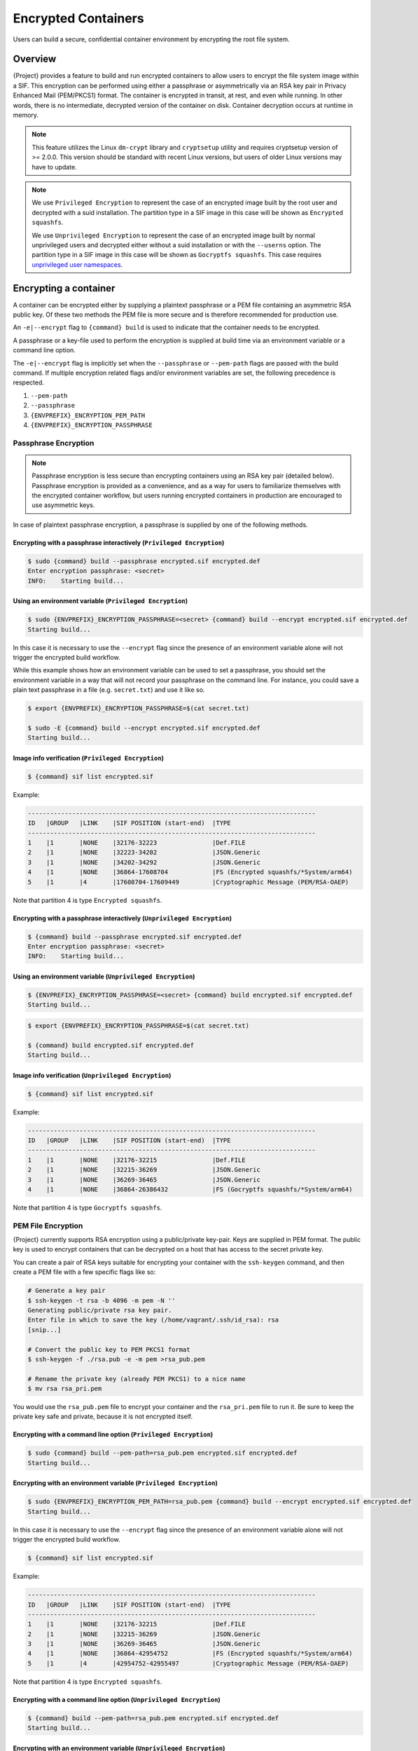 .. _encryption:

####################
Encrypted Containers
####################

Users can build a secure, confidential container environment by
encrypting the root file system.

********
Overview
********

{Project} provides a feature to build and run encrypted
containers to allow users to encrypt the file system
image within a SIF. This encryption can be performed using either a
passphrase or asymmetrically via an RSA key pair in Privacy Enhanced
Mail (PEM/PKCS1) format. The container is encrypted in transit, at rest,
and even while running. In other words, there is no intermediate,
decrypted version of the container on disk. Container decryption occurs
at runtime in memory.

.. note::

   This feature utilizes the Linux ``dm-crypt`` library and ``cryptsetup``
   utility and requires cryptsetup version of >= 2.0.0. This version should be
   standard with recent Linux versions, but users of older Linux
   versions may have to update.

.. note:: 

   We use ``Privileged Encryption`` to represent the case of an encrypted image built by the
   root user and decrypted with a suid installation.  The partition type in a SIF image in this
   case will be shown as ``Encrypted squashfs``.

   We use ``Unprivileged Encryption`` to represent the case of an encrypted image built by
   normal unprivileged users and decrypted either without a suid installation or with the ``--userns``
   option.  The partition type in a SIF image in this case will be shown as ``Gocryptfs squashfs``.
   This case requires 
   `unprivileged user namespaces <{admindocs}/user_namespace.html>`_. 

**********************
Encrypting a container
**********************

A container can be encrypted either by supplying a plaintext passphrase
or a PEM file containing an asymmetric RSA public key. Of these two
methods the PEM file is more secure and is therefore recommended for
production use.

An ``-e|--encrypt`` flag to ``{command} build`` is used to indicate
that the container needs to be encrypted.

A passphrase or a key-file used to perform the encryption is supplied at
build time via an environment variable or a command line option.

+------------------------+-------------------------------------------+--------------------------+
| **Encryption Method**  | **Environment Variable**                  | **Commandline Option**   |
+------------------------+-------------------------------------------+--------------------------+
| Passphrase             | ``{ENVPREFIX}_ENCRYPTION_PASSPHRASE``       | ``--passphrase``         |
+------------------------+-------------------------------------------+--------------------------+
| Asymmetric Key (PEM)   | ``{ENVPREFIX}_ENCRYPTION_PEM_PATH``         | ``--pem-path``           |
+------------------------+-------------------------------------------+--------------------------+

The ``-e|--encrypt`` flag is implicitly set when the ``--passphrase`` or
``--pem-path`` flags are passed with the build command. If multiple
encryption related flags and/or environment variables are set, the
following precedence is respected.

#. ``--pem-path``
#. ``--passphrase``
#. ``{ENVPREFIX}_ENCRYPTION_PEM_PATH``
#. ``{ENVPREFIX}_ENCRYPTION_PASSPHRASE``

Passphrase Encryption
=====================

.. note::

   Passphrase encryption is less secure than encrypting containers using
   an RSA key pair (detailed below). Passphrase encryption is provided
   as a convenience, and as a way for users to familiarize themselves
   with the encrypted container workflow, but users running encrypted
   containers in production are encouraged to use asymmetric keys.

In case of plaintext passphrase encryption, a passphrase is supplied by
one of the following methods.

Encrypting with a passphrase interactively (``Privileged Encryption``)
----------------------------------------------------------------------

.. code::

   $ sudo {command} build --passphrase encrypted.sif encrypted.def
   Enter encryption passphrase: <secret>
   INFO:    Starting build...

Using an environment variable (``Privileged Encryption``)
---------------------------------------------------------

.. code::

   $ sudo {ENVPREFIX}_ENCRYPTION_PASSPHRASE=<secret> {command} build --encrypt encrypted.sif encrypted.def
   Starting build...

In this case it is necessary to use the ``--encrypt`` flag since the
presence of an environment variable alone will not trigger the encrypted
build workflow.

While this example shows how an environment variable can be used to set
a passphrase, you should set the environment variable in a way that will
not record your passphrase on the command line. For instance, you could
save a plain text passphrase in a file (e.g. ``secret.txt``) and use it
like so.

.. code::

   $ export {ENVPREFIX}_ENCRYPTION_PASSPHRASE=$(cat secret.txt)

   $ sudo -E {command} build --encrypt encrypted.sif encrypted.def
   Starting build...

Image info verification (``Privileged Encryption``)
---------------------------------------------------

.. code:: 

   $ {command} sif list encrypted.sif

Example:

.. code:: 

   ------------------------------------------------------------------------------
   ID   |GROUP   |LINK    |SIF POSITION (start-end)  |TYPE
   ------------------------------------------------------------------------------
   1    |1       |NONE    |32176-32223               |Def.FILE
   2    |1       |NONE    |32223-34202               |JSON.Generic
   3    |1       |NONE    |34202-34292               |JSON.Generic
   4    |1       |NONE    |36864-17608704            |FS (Encrypted squashfs/*System/arm64)
   5    |1       |4       |17608704-17609449         |Cryptographic Message (PEM/RSA-OAEP)

Note that partition 4 is type ``Encrypted squashfs``.

Encrypting with a passphrase interactively (``Unprivileged Encryption``)
------------------------------------------------------------------------

.. code::

   $ {command} build --passphrase encrypted.sif encrypted.def
   Enter encryption passphrase: <secret>
   INFO:    Starting build...

Using an environment variable (``Unprivileged Encryption``)
-----------------------------------------------------------

.. code::

   $ {ENVPREFIX}_ENCRYPTION_PASSPHRASE=<secret> {command} build encrypted.sif encrypted.def
   Starting build...


.. code::

   $ export {ENVPREFIX}_ENCRYPTION_PASSPHRASE=$(cat secret.txt)

   $ {command} build encrypted.sif encrypted.def
   Starting build...

Image info verification (``Unprivileged Encryption``)
-----------------------------------------------------

.. code:: 

   $ {command} sif list encrypted.sif

Example:

.. code:: 

   ------------------------------------------------------------------------------
   ID   |GROUP   |LINK    |SIF POSITION (start-end)  |TYPE
   ------------------------------------------------------------------------------
   1    |1       |NONE    |32176-32215               |Def.FILE
   2    |1       |NONE    |32215-36269               |JSON.Generic
   3    |1       |NONE    |36269-36465               |JSON.Generic
   4    |1       |NONE    |36864-26386432            |FS (Gocryptfs squashfs/*System/arm64)

Note that partition 4 is type ``Gocryptfs squashfs``.

PEM File Encryption
===================

{Project} currently supports RSA encryption using a public/private
key-pair. Keys are supplied in PEM format. The public key is used to
encrypt containers that can be decrypted on a host that has access to
the secret private key.

You can create a pair of RSA keys suitable for encrypting your container
with the ``ssh-keygen`` command, and then create a PEM file with a few
specific flags like so:

.. code::

   # Generate a key pair
   $ ssh-keygen -t rsa -b 4096 -m pem -N ''
   Generating public/private rsa key pair.
   Enter file in which to save the key (/home/vagrant/.ssh/id_rsa): rsa
   [snip...]

   # Convert the public key to PEM PKCS1 format
   $ ssh-keygen -f ./rsa.pub -e -m pem >rsa_pub.pem

   # Rename the private key (already PEM PKCS1) to a nice name
   $ mv rsa rsa_pri.pem

You would use the ``rsa_pub.pem`` file to encrypt your container and the
``rsa_pri.pem`` file to run it.  Be sure to keep the private key safe
and private, because it is not encrypted itself.

Encrypting with a command line option (``Privileged Encryption``)
-----------------------------------------------------------------

.. code::

   $ sudo {command} build --pem-path=rsa_pub.pem encrypted.sif encrypted.def
   Starting build...

Encrypting with an environment variable (``Privileged Encryption``)
-------------------------------------------------------------------

.. code::

   $ sudo {ENVPREFIX}_ENCRYPTION_PEM_PATH=rsa_pub.pem {command} build --encrypt encrypted.sif encrypted.def
   Starting build...

In this case it is necessary to use the ``--encrypt`` flag since the
presence of an environment variable alone will not trigger the encrypted
build workflow.

.. code:: 

   $ {command} sif list encrypted.sif

Example:

.. code:: 

   ------------------------------------------------------------------------------
   ID   |GROUP   |LINK    |SIF POSITION (start-end)  |TYPE
   ------------------------------------------------------------------------------
   1    |1       |NONE    |32176-32215               |Def.FILE
   2    |1       |NONE    |32215-36269               |JSON.Generic
   3    |1       |NONE    |36269-36465               |JSON.Generic
   4    |1       |NONE    |36864-42954752            |FS (Encrypted squashfs/*System/arm64)
   5    |1       |4       |42954752-42955497         |Cryptographic Message (PEM/RSA-OAEP)

Note that partition 4 is type ``Encrypted squashfs``.

Encrypting with a command line option (``Unprivileged Encryption``)
-------------------------------------------------------------------

.. code::

   $ {command} build --pem-path=rsa_pub.pem encrypted.sif encrypted.def
   Starting build...

Encrypting with an environment variable (``Unprivileged Encryption``)
---------------------------------------------------------------------

.. code::

   $ {ENVPREFIX}_ENCRYPTION_PEM_PATH=rsa_pub.pem {command} build --encrypt encrypted.sif encrypted.def
   Starting build...

In this case it is necessary to use the ``--encrypt`` flag since the
presence of an environment variable alone will not trigger the encrypted
build workflow.

.. code:: 

   $ {command} sif list encrypted.sif

Example:

.. code:: 

   ------------------------------------------------------------------------------
   ID   |GROUP   |LINK    |SIF POSITION (start-end)  |TYPE
   ------------------------------------------------------------------------------
   1    |1       |NONE    |32176-32215               |Def.FILE
   2    |1       |NONE    |32215-36269               |JSON.Generic
   3    |1       |NONE    |36269-36465               |JSON.Generic
   4    |1       |NONE    |36864-26386432            |FS (Gocryptfs squashfs/*System/arm64)
   5    |1       |4       |26386432-26387177         |Cryptographic Message (PEM/RSA-OAEP)

Note that partition 4 is type ``Gocryptfs squashfs``.

******************************
Running an encrypted container
******************************

To ``run``, ``shell``, or ``exec`` an encrypted image, credentials to
decrypt the image need to be supplied at runtime either in a key-file or
a plaintext passphrase.

Running a container encrypted with a passphrase
===============================================

A passphrase can be supplied at runtime by either of the ways listed in
the sections above.

Running with a passphrase interactively
---------------------------------------

.. code::

   $ {command} run --passphrase encrypted.sif
   Enter passphrase for encrypted container: <secret>

Running with a passphrase in an environment variable
----------------------------------------------------

.. code::

   $ {ENVPREFIX}_ENCRYPTION_PASSPHRASE="secret" {command} run encrypted.sif

While this example shows how an environment variable can be used to set
a passphrase, you should set the environment variable in a way that will
not record your passphrase on the command line. For instance, you could
save a plain text passphrase in a file (e.g. ``secret.txt``) and use it
like so.

.. code::

   $ export {ENVPREFIX}_ENCRYPTION_PASSPHRASE=$(cat secret.txt)

   $ {command} run encrypted.sif

Running a container encrypted with a PEM file
=============================================

A private key is supplied using either of the methods listed in the
Encryption section above.

Running using a command line option
-----------------------------------

.. code::

   $ {command} run --pem-path=rsa_pri.pem encrypted.sif

Running using an environment variable
-------------------------------------

.. code::

   $ {ENVPREFIX}_ENCRYPTION_PEM_PATH=rsa_pri.pem {command} run encrypted.sif

When executing an ``Unprivileged Encryption`` encrypted image with {aProject} suid 
installation, ``--userns`` is required.

.. code:: 

   $ {command} run --pem-path=rsa_pri.pem encrypted.sif

The following error will be shown

.. code:: 

   FATAL:   container creation failed: mount hook function failure: mount /proc/self/fd/3->/usr/local/var/apptainer/mnt/session/rootfs error: while mounting image /proc/self/fd/3: gocryptfs requires user namespace, please add `--userns` option

Add ``--userns`` option

.. code:: 

   $ {command} run --pem-path=rsa_pri.pem --userns encrypted.sif
